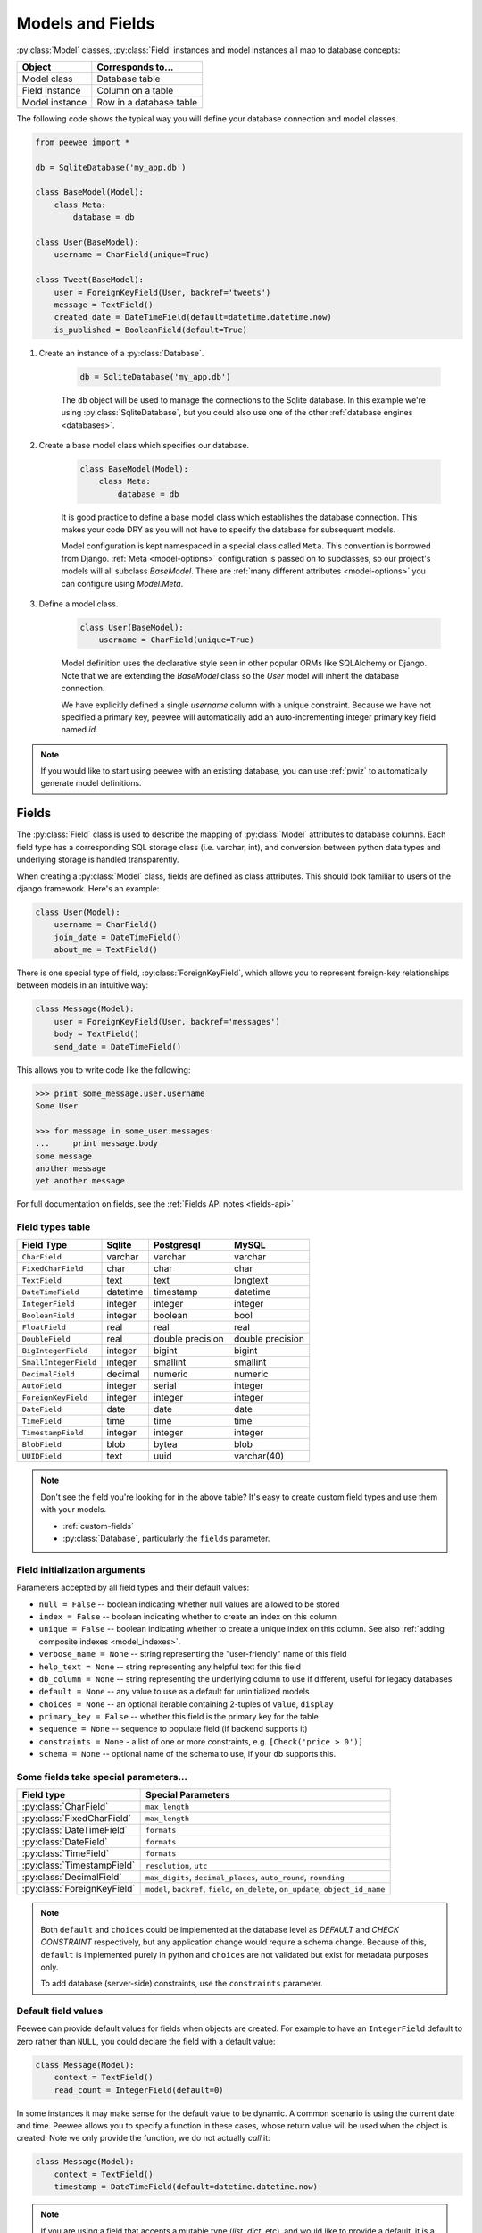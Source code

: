 .. _models:

Models and Fields
=================

:py:class:`Model` classes, :py:class:`Field` instances and model instances all
map to database concepts:

================= =================================
Object            Corresponds to...
================= =================================
Model class       Database table
Field instance    Column on a table
Model instance    Row in a database table
================= =================================

The following code shows the typical way you will define your database connection and model classes.

.. _blog-models:

.. code-block:: python

    from peewee import *

    db = SqliteDatabase('my_app.db')

    class BaseModel(Model):
        class Meta:
            database = db

    class User(BaseModel):
        username = CharField(unique=True)

    class Tweet(BaseModel):
        user = ForeignKeyField(User, backref='tweets')
        message = TextField()
        created_date = DateTimeField(default=datetime.datetime.now)
        is_published = BooleanField(default=True)

1. Create an instance of a :py:class:`Database`.

    .. code-block:: python

        db = SqliteDatabase('my_app.db')

    The ``db`` object will be used to manage the connections to the Sqlite
    database. In this example we're using :py:class:`SqliteDatabase`, but you
    could also use one of the other :ref:`database engines <databases>`.

2. Create a base model class which specifies our database.

    .. code-block:: python

        class BaseModel(Model):
            class Meta:
                database = db

    It is good practice to define a base model class which establishes the
    database connection. This makes your code DRY as you will not have to
    specify the database for subsequent models.

    Model configuration is kept namespaced in a special class called ``Meta``.
    This convention is borrowed from Django. :ref:`Meta <model-options>`
    configuration is passed on to subclasses, so our project's models will all
    subclass *BaseModel*. There are :ref:`many different attributes
    <model-options>` you can configure using *Model.Meta*.

3. Define a model class.

    .. code-block:: python

        class User(BaseModel):
            username = CharField(unique=True)

    Model definition uses the declarative style seen in other popular ORMs like
    SQLAlchemy or Django. Note that we are extending the *BaseModel* class so
    the *User* model will inherit the database connection.

    We have explicitly defined a single *username* column with a unique
    constraint. Because we have not specified a primary key, peewee will
    automatically add an auto-incrementing integer primary key field named
    *id*.

.. note::
    If you would like to start using peewee with an existing database, you can
    use :ref:`pwiz` to automatically generate model definitions.

.. _fields:

Fields
------

The :py:class:`Field` class is used to describe the mapping of
:py:class:`Model` attributes to database columns. Each field type has a
corresponding SQL storage class (i.e. varchar, int), and conversion between
python data types and underlying storage is handled transparently.

When creating a :py:class:`Model` class, fields are defined as class
attributes. This should look familiar to users of the django framework. Here's
an example:

.. code-block:: python

    class User(Model):
        username = CharField()
        join_date = DateTimeField()
        about_me = TextField()

There is one special type of field, :py:class:`ForeignKeyField`, which allows
you to represent foreign-key relationships between models in an intuitive way:

.. code-block:: python

    class Message(Model):
        user = ForeignKeyField(User, backref='messages')
        body = TextField()
        send_date = DateTimeField()

This allows you to write code like the following:

.. code-block:: python

    >>> print some_message.user.username
    Some User

    >>> for message in some_user.messages:
    ...     print message.body
    some message
    another message
    yet another message

For full documentation on fields, see the :ref:`Fields API notes <fields-api>`

.. _field_types_table:

Field types table
^^^^^^^^^^^^^^^^^

=====================   =================   =================   =================
Field Type              Sqlite              Postgresql          MySQL
=====================   =================   =================   =================
``CharField``           varchar             varchar             varchar
``FixedCharField``      char                char                char
``TextField``           text                text                longtext
``DateTimeField``       datetime            timestamp           datetime
``IntegerField``        integer             integer             integer
``BooleanField``        integer             boolean             bool
``FloatField``          real                real                real
``DoubleField``         real                double precision    double precision
``BigIntegerField``     integer             bigint              bigint
``SmallIntegerField``   integer             smallint            smallint
``DecimalField``        decimal             numeric             numeric
``AutoField``           integer             serial              integer
``ForeignKeyField``     integer             integer             integer
``DateField``           date                date                date
``TimeField``           time                time                time
``TimestampField``      integer             integer             integer
``BlobField``           blob                bytea               blob
``UUIDField``           text                uuid                varchar(40)
=====================   =================   =================   =================

.. note::
    Don't see the field you're looking for in the above table? It's easy to create custom field types and use them with your models.

    * :ref:`custom-fields`
    * :py:class:`Database`, particularly the ``fields`` parameter.

Field initialization arguments
^^^^^^^^^^^^^^^^^^^^^^^^^^^^^^

Parameters accepted by all field types and their default values:

* ``null = False`` -- boolean indicating whether null values are allowed to be stored
* ``index = False`` -- boolean indicating whether to create an index on this column
* ``unique = False`` -- boolean indicating whether to create a unique index on this column. See also :ref:`adding composite indexes <model_indexes>`.
* ``verbose_name = None`` -- string representing the "user-friendly" name of this field
* ``help_text = None`` -- string representing any helpful text for this field
* ``db_column = None`` -- string representing the underlying column to use if different, useful for legacy databases
* ``default = None`` -- any value to use as a default for uninitialized models
* ``choices = None`` -- an optional iterable containing 2-tuples of ``value``, ``display``
* ``primary_key = False`` -- whether this field is the primary key for the table
* ``sequence = None`` -- sequence to populate field (if backend supports it)
* ``constraints = None`` - a list of one or more constraints, e.g. ``[Check('price > 0')]``
* ``schema = None`` -- optional name of the schema to use, if your db supports this.

Some fields take special parameters...
^^^^^^^^^^^^^^^^^^^^^^^^^^^^^^^^^^^^^^

+--------------------------------+------------------------------------------------+
| Field type                     | Special Parameters                             |
+================================+================================================+
| :py:class:`CharField`          | ``max_length``                                 |
+--------------------------------+------------------------------------------------+
| :py:class:`FixedCharField`     | ``max_length``                                 |
+--------------------------------+------------------------------------------------+
| :py:class:`DateTimeField`      | ``formats``                                    |
+--------------------------------+------------------------------------------------+
| :py:class:`DateField`          | ``formats``                                    |
+--------------------------------+------------------------------------------------+
| :py:class:`TimeField`          | ``formats``                                    |
+--------------------------------+------------------------------------------------+
| :py:class:`TimestampField`     | ``resolution``, ``utc``                        |
+--------------------------------+------------------------------------------------+
| :py:class:`DecimalField`       | ``max_digits``, ``decimal_places``,            |
|                                | ``auto_round``, ``rounding``                   |
+--------------------------------+------------------------------------------------+
| :py:class:`ForeignKeyField`    | ``model``, ``backref``, ``field``,             |
|                                | ``on_delete``, ``on_update``,                  |
|                                | ``object_id_name``                             |
+--------------------------------+------------------------------------------------+

.. note::
    Both ``default`` and ``choices`` could be implemented at the database level as *DEFAULT* and *CHECK CONSTRAINT* respectively, but any application change would require a schema change. Because of this, ``default`` is implemented purely in python and ``choices`` are not validated but exist for metadata purposes only.

    To add database (server-side) constraints, use the ``constraints`` parameter.

Default field values
^^^^^^^^^^^^^^^^^^^^

Peewee can provide default values for fields when objects are created. For
example to have an ``IntegerField`` default to zero rather than ``NULL``, you
could declare the field with a default value:

.. code-block:: python

    class Message(Model):
        context = TextField()
        read_count = IntegerField(default=0)

In some instances it may make sense for the default value to be dynamic. A
common scenario is using the current date and time. Peewee allows you to
specify a function in these cases, whose return value will be used when the
object is created. Note we only provide the function, we do not actually *call*
it:

.. code-block:: python

    class Message(Model):
        context = TextField()
        timestamp = DateTimeField(default=datetime.datetime.now)

.. note::
    If you are using a field that accepts a mutable type (`list`, `dict`, etc),
    and would like to provide a default, it is a good idea to wrap your default
    value in a simple function so that multiple model instances are not sharing
    a reference to the same underlying object:

    .. code-block:: python

        def house_defaults():
            return {'beds': 0, 'baths': 0}

        class House(Model):
            number = TextField()
            street = TextField()
            attributes = JSONField(default=house_defaults)

The database can also provide the default value for a field. While peewee does
not explicitly provide an API for setting a server-side default value, you can
use the ``constraints`` parameter to specify the server default:

.. code-block:: python

    class Message(Model):
        context = TextField()
        timestamp = DateTimeField(constraints=[SQL('DEFAULT CURRENT_TIMESTAMP')])

.. note::
    **Remember:** when using the ``default`` parameter, the values are set by
    Peewee rather than being a part of the actual table and column definition.

ForeignKeyField
^^^^^^^^^^^^^^^

:py:class:`ForeignKeyField` is a special field type that allows one model to reference another. Typically a foreign key will contain the primary key of the model it relates to (but you can specify a particular column by specifying a ``to_field``).

Foreign keys allow data to be `normalized <http://en.wikipedia.org/wiki/Database_normalization>`_. In our example models, there is a foreign key from ``Tweet`` to ``User``. This means that all the users are stored in their own table, as are the tweets, and the foreign key from tweet to user allows each tweet to *point* to a particular user object.

In peewee, accessing the value of a :py:class:`ForeignKeyField` will return the entire related object, e.g.:

.. code-block:: python

    tweets = Tweet.select(Tweet, User).join(User).order_by(Tweet.create_date.desc())
    for tweet in tweets:
        print(tweet.user.username, tweet.message)

In the example above the ``User`` data was selected as part of the query. For more examples of this technique, see the :ref:`Avoiding N+1 <nplusone>` document.

If we did not select the ``User``, though, then an additional query would be issued to fetch the associated ``User`` data:

.. code-block:: python

    tweets = Tweet.select().order_by(Tweet.create_date.desc())
    for tweet in tweets:
        # WARNING: an additional query will be issued for EACH tweet
        # to fetch the associated User data.
        print(tweet.user.username, tweet.message)

Sometimes you only need the associated primary key value from the foreign key column. In this case, Peewee follows the convention established by Django, of allowing you to access the raw foreign key value by appending ``"_id"`` to the foreign key field's name:

.. code-block:: python

    tweets = Tweet.select()
    for tweet in tweets:
        # Instead of "tweet.user", we will just get the raw ID value stored
        # in the column.
        print(tweet.user_id, tweet.message)

:py:class:`ForeignKeyField` allows for a backreferencing property to be bound to the target model. Implicitly, this property will be named `classname_set`, where `classname` is the lowercase name of the class, but can be overridden via the parameter ``backref``:

.. code-block:: python

    class Message(Model):
        from_user = ForeignKeyField(User)
        to_user = ForeignKeyField(User, backref='received_messages')
        text = TextField()

    for message in some_user.message_set:
        # We are iterating over all Messages whose from_user is some_user.
        print message

    for message in some_user.received_messages:
        # We are iterating over all Messages whose to_user is some_user
        print message


DateTimeField, DateField and TimeField
^^^^^^^^^^^^^^^^^^^^^^^^^^^^^^^^^^^^^^

The three fields devoted to working with dates and times have special properties
which allow access to things like the year, month, hour, etc.

:py:class:`DateField` has properties for:

* ``year``
* ``month``
* ``day``

:py:class:`TimeField` has properties for:

* ``hour``
* ``minute``
* ``second``

:py:class:`DateTimeField` has all of the above.

These properties can be used just like any other expression. Let's say we have
an events calendar and want to highlight all the days in the current month that
have an event attached:

.. code-block:: python

    # Get the current time.
    now = datetime.datetime.now()

    # Get days that have events for the current month.
    Event.select(Event.event_date.day.alias('day')).where(
        (Event.event_date.year == now.year) &
        (Event.event_date.month == now.month))

.. note::
    SQLite does not have a native date type, so dates are stored in formatted text columns. To ensure that comparisons work correctly, the dates need to be formatted so they are sorted lexicographically. That is why they are stored, by default, as ``YYYY-MM-DD HH:MM:SS``.

BareField
^^^^^^^^^

The :py:class:`BareField` class is intended to be used only with SQLite. Since SQLite uses dynamic typing and data-types are not enforced, it can be perfectly fine to declare fields without *any* data-type. In those cases you can use :py:class:`BareField`. It is also common for SQLite virtual tables to use meta-columns or untyped columns, so for those cases as well you may wish to use an untyped field.

:py:class:`BareField` accepts a special parameter ``coerce``. This parameter is a function that takes a value coming from the database and converts it into the appropriate Python type. For instance, if you have a virtual table with an un-typed column but you know that it will return ``int`` objects, you can specify ``coerce=int``.

.. _custom-fields:

Creating a custom field
^^^^^^^^^^^^^^^^^^^^^^^

It isn't too difficult to add support for custom field types in peewee. In this example we will create a UUID field for postgresql (which has a native UUID column type).

To add a custom field type you need to first identify what type of column the field data will be stored in. If you just want to add python behavior atop, say, a decimal field (for instance to make a currency field) you would just subclass :py:class:`DecimalField`. On the other hand, if the database offers a custom column type you will need to let peewee know. This is controlled by the :py:attr:`Field.db_field` attribute.

Let's start by defining our UUID field:

.. code-block:: python

    class UUIDField(Field):
        db_field = 'uuid'

We will store the UUIDs in a native UUID column. Since psycopg2 treats the data as a string by default, we will add two methods to the field to handle:

* The data coming out of the database to be used in our application
* The data from our python app going into the database

.. code-block:: python

    import uuid

    class UUIDField(Field):
        db_field = 'uuid'

        def db_value(self, value):
            return str(value) # convert UUID to str

        def python_value(self, value):
            return uuid.UUID(value) # convert str to UUID

Now, we need to let the database know how to map this *uuid* label to an actual *uuid* column type in the database. There are 2 ways of doing this:

1. Specify the overrides in the :py:class:`Database` constructor:

  .. code-block:: python

      db = PostgresqlDatabase('my_db', fields={'uuid': 'uuid'})

2. Register them class-wide using :py:meth:`Database.register_fields`:

  .. code-block:: python

      # Will affect all instances of PostgresqlDatabase
      PostgresqlDatabase.register_fields({'uuid': 'uuid'})

That is it! Some fields may support exotic operations, like the postgresql HStore field acts like a key/value store and has custom operators for things like *contains* and *update*. You can specify :ref:`custom operations <custom-operators>` as well. For example code, check out the source code for the :py:class:`HStoreField`, in ``playhouse.postgres_ext``.

Creating model tables
---------------------

In order to start using our models, its necessary to open a connection to the database and create the tables first. Peewee will run the necessary *CREATE TABLE* queries, additionally creating any constraints and indexes.

.. code-block:: python

    # Connect to our database.
    db.connect()

    # Create the tables.
    db.create_tables([User, Tweet])

.. note::
    Strictly speaking, it is not necessary to call :py:meth:`~Database.connect` but it is good practice to be explicit. That way if something goes wrong, the error occurs at the connect step, rather than some arbitrary time later.

.. note::
    Peewee can determine if your tables already exist, and conditionally create them:

    .. code-block:: python

        # Only create the tables if they do not exist.
        db.create_tables([User, Tweet], safe=True)

After you have created your tables, if you choose to modify your database schema (by adding, removing or otherwise changing the columns) you will need to either:

* Drop the table and re-create it.
* Run one or more *ALTER TABLE* queries. Peewee comes with a schema migration tool which can greatly simplify this. Check the :ref:`schema migrations <migrate>` docs for details.

.. _model-options:

Model options and table metadata
--------------------------------

In order not to pollute the model namespace, model-specific configuration is placed in a special class called *Meta* (a convention borrowed from the django framework):

.. code-block:: python

    from peewee import *

    contacts_db = SqliteDatabase('contacts.db')

    class Person(Model):
        name = CharField()

        class Meta:
            database = contacts_db

This instructs peewee that whenever a query is executed on *Person* to use the contacts database.

.. note::
    Take a look at :ref:`the sample models <blog-models>` - you will notice that we created a ``BaseModel`` that defined the database, and then extended. This is the preferred way to define a database and create models.

Once the class is defined, you should not access ``ModelClass.Meta``, but instead use ``ModelClass._meta``:

.. code-block:: pycon

    >>> Person.Meta
    Traceback (most recent call last):
      File "<stdin>", line 1, in <module>
    AttributeError: type object 'Person' has no attribute 'Meta'

    >>> Person._meta
    <peewee.ModelOptions object at 0x7f51a2f03790>

The :py:class:`ModelOptions` class implements several methods which may be of use for retrieving model metadata (such as lists of fields, foreign key relationships, and more).

.. code-block:: pycon

    >>> Person._meta.fields
    {'id': <peewee.PrimaryKeyField object at 0x7f51a2e92750>, 'name': <peewee.CharField object at 0x7f51a2f0a510>}

    >>> Person._meta.primary_key
    <peewee.PrimaryKeyField object at 0x7f51a2e92750>

    >>> Person._meta.database
    <peewee.SqliteDatabase object at 0x7f519bff6dd0>

There are several options you can specify as ``Meta`` attributes. While most options are inheritable, some are table-specific and will not be inherited by subclasses.

=====================   ====================================================== ============
Option                  Meaning                                                Inheritable?
=====================   ====================================================== ============
``database``            database for model                                     yes
``db_table``            name of the table to store data                        no
``db_table_func``       function that accepts model and returns a table name   yes
``indexes``             a list of fields to index                              yes
``order_by``            a list of fields to use for default ordering           yes
``primary_key``         a :py:class:`CompositeKey` instance                    yes
``table_alias``         an alias to use for the table in queries               no
``schema``              the database schema for the model                      yes
``constraints``         a list of table constraints                            yes
``validate_backrefs``   ensure backrefs do not conflict with other attributes. yes
``only_save_dirty``     when calling model.save(), only save dirty fields      yes
=====================   ====================================================== ============

Here is an example showing inheritable versus non-inheritable attributes:

.. code-block:: pycon

    >>> db = SqliteDatabase(':memory:')
    >>> class ModelOne(Model):
    ...     class Meta:
    ...         database = db
    ...         db_table = 'model_one_tbl'
    ...
    >>> class ModelTwo(ModelOne):
    ...     pass
    ...
    >>> ModelOne._meta.database is ModelTwo._meta.database
    True
    >>> ModelOne._meta.db_table == ModelTwo._meta.db_table
    False

Meta.order_by
^^^^^^^^^^^^^

Specifying a default ordering is, in my opinion, a bad idea. It's better to be explicit in your code when you want to sort your results.

That said, to specify a default ordering, the syntax is similar to that of Django. ``Meta.order_by`` is a tuple of field names, and to indicate descending ordering, the field name is prefixed by a ``'-'``.

.. code-block:: python

    class Person(Model):
        first_name = CharField()
        last_name = CharField()
        dob = DateField()

        class Meta:
            # Order people by last name, first name. If two people have the
            # same first and last, order them youngest to oldest.
            order_by = ('last_name', 'first_name', '-dob')

Meta.primary_key
^^^^^^^^^^^^^^^^

The ``Meta.primary_key`` attribute is used to specify either a :py:class:`CompositeKey` or to indicate that the model has *no* primary key. Composite primary keys are discussed in more detail here: :ref:`composite-key`.

To indicate that a model should not have a primary key, then set ``primary_key = False``.

Examples:

.. code-block:: python

    class BlogToTag(Model):
        """A simple "through" table for many-to-many relationship."""
        blog = ForeignKeyField(Blog)
        tag = ForeignKeyField(Tag)

        class Meta:
            primary_key = CompositeKey('blog', 'tag')

    class NoPrimaryKey(Model):
        data = IntegerField()

        class Meta:
            primary_key = False

.. _model_indexes:

Indexes and Constraints
-----------------------

Peewee can create indexes on single or multiple columns, optionally including a *UNIQUE* constraint. Peewee also supports user-defined constraints on both models and fields.

Single-column indexes and constraints
^^^^^^^^^^^^^^^^^^^^^^^^^^^^^^^^^^^^^

Single column indexes are defined using field initialization parameters. The following example adds a unique index on the *username* field, and a normal index on the *email* field:

.. code-block:: python

    class User(Model):
        username = CharField(unique=True)
        email = CharField(index=True)

To add a user-defined constraint on a column, you can pass it in using the ``constraints`` parameter. You may wish to specify a default value as part of the schema, or add a ``CHECK`` constraint, for example:

.. code-block:: python

    class Product(Model):
        name = CharField(unique=True)
        price = DecimalField(constraints=[Check('price < 10000')])
        created = DateTimeField(
            constraints=[SQL("DEFAULT (datetime('now'))")])

Multi-column indexes
^^^^^^^^^^^^^^^^^^^^

Multi-column indexes are defined as *Meta* attributes using a nested tuple. Each database index is a 2-tuple, the first part of which is a tuple of the names of the fields, the second part a boolean indicating whether the index should be unique.

.. code-block:: python

    class Transaction(Model):
        from_acct = CharField()
        to_acct = CharField()
        amount = DecimalField()
        date = DateTimeField()

        class Meta:
            indexes = (
                # create a unique on from/to/date
                (('from_acct', 'to_acct', 'date'), True),

                # create a non-unique on from/to
                (('from_acct', 'to_acct'), False),
            )

.. note::
    Remember to add a **trailing comma** if your tuple of indexes contains only one item:

    .. code-block:: python

        class Meta:
            indexes = (
                (('first_name', 'last_name'), True),  # Note the trailing comma!
            )

Table constraints
^^^^^^^^^^^^^^^^^

Peewee allows you to add arbitrary constraints to your :py:class:`Model`, that will be part of the table definition when the schema is created.

For instance, suppose you have a *people* table with a composite primary key of two columns, the person's first and last name. You wish to have another table relate to the *people* table, and to do this, you will need to define a foreign key constraint:

.. code-block:: python

    class Person(Model):
        first = CharField()
        last = CharField()

        class Meta:
            primary_key = CompositeKey('first', 'last')

    class Pet(Model):
        owner_first = CharField()
        owner_last = CharField()
        pet_name = CharField()

        class Meta:
            constraints = [SQL('FOREIGN KEY(owner_first, owner_last) '
                               'REFERENCES person(first, last)')]

You can also implement ``CHECK`` constraints at the table level:

.. code-block:: python

    class Product(Model):
        name = CharField(unique=True)
        price = DecimalField()

        class Meta:
            constraints = [Check('price < 10000')]

.. _non_integer_primary_keys:

Non-integer Primary Keys, Composite Keys and other Tricks
---------------------------------------------------------

Non-integer primary keys
^^^^^^^^^^^^^^^^^^^^^^^^

If you would like use a non-integer primary key (which I generally don't recommend), you can specify ``primary_key=True`` when creating a field. When you wish to create a new instance for a model using a non-autoincrementing primary key, you need to be sure you :py:meth:`~Model.save` specifying ``force_insert=True``.

.. code-block:: python

    from peewee import *

    class UUIDModel(Model):
        id = UUIDField(primary_key=True)

Auto-incrementing IDs are, as their name says, automatically generated for you when you insert a new row into the database. When you call :py:meth:`~Model.save`, peewee determines whether to do an *INSERT* versus an *UPDATE* based on the presence of a primary key value. Since, with our uuid example, the database driver won't generate a new ID, we need to specify it manually. When we call save() for the first time, pass in ``force_insert = True``:

.. code-block:: python

    # This works because .create() will specify `force_insert=True`.
    obj1 = UUIDModel.create(id=uuid.uuid4())

    # This will not work, however. Peewee will attempt to do an update:
    obj2 = UUIDModel(id=uuid.uuid4())
    obj2.save() # WRONG

    obj2.save(force_insert=True) # CORRECT

    # Once the object has been created, you can call save() normally.
    obj2.save()

.. note::
    Any foreign keys to a model with a non-integer primary key will have a ``ForeignKeyField`` use the same underlying storage type as the primary key they are related to.

.. _composite-key:

Composite primary keys
^^^^^^^^^^^^^^^^^^^^^^

Peewee has very basic support for composite keys.  In order to use a composite key, you must set the ``primary_key`` attribute of the model options to a :py:class:`CompositeKey` instance:

.. code-block:: python

    class BlogToTag(Model):
        """A simple "through" table for many-to-many relationship."""
        blog = ForeignKeyField(Blog)
        tag = ForeignKeyField(Tag)

        class Meta:
            primary_key = CompositeKey('blog', 'tag')

Manually specifying primary keys
^^^^^^^^^^^^^^^^^^^^^^^^^^^^^^^^

Sometimes you do not want the database to automatically generate a value for the primary key, for instance when bulk loading relational data. To handle this on a *one-off* basis, you can simply tell peewee to turn off ``auto_increment`` during the import:

.. code-block:: python

    data = load_user_csv() # load up a bunch of data

    User._meta.auto_increment = False # turn off auto incrementing IDs
    with db.transaction():
        for row in data:
            u = User(id=row[0], username=row[1])
            u.save(force_insert=True) # <-- force peewee to insert row

    User._meta.auto_increment = True

If you *always* want to have control over the primary key, simply do not use the :py:class:`PrimaryKeyField` field type, but use a normal :py:class:`IntegerField` (or other column type):

.. code-block:: python

    class User(BaseModel):
        id = IntegerField(primary_key=True)
        username = CharField()

    >>> u = User.create(id=999, username='somebody')
    >>> u.id
    999
    >>> User.get(User.username == 'somebody').id
    999

Models without a Primary Key
^^^^^^^^^^^^^^^^^^^^^^^^^^^^

If you wish to create a model with no primary key, you can specify ``primary_key = False`` in the inner ``Meta`` class:

.. code-block:: python

    class MyData(BaseModel):
        timestamp = DateTimeField()
        value = IntegerField()

        class Meta:
            primary_key = False

This will yield the following DDL:

.. code-block:: sql

    CREATE TABLE "mydata" (
      "timestamp" DATETIME NOT NULL,
      "value" INTEGER NOT NULL
    )

.. warning::
    Some model APIs may not work correctly for models without a primary key, for instance :py:meth:`~Model.save` and `~Model.delete_instance` (you can instead use `~Model.insert`, `~Model.update` and `~Model.delete`).

Self-referential foreign keys
-----------------------------

When creating a heirarchical structure it is necessary to create a self-referential foreign key which links a child object to its parent.  Because the model class is not defined at the time you instantiate the self-referential foreign key, use the special string ``'self'`` to indicate a self-referential foreign key:

.. code-block:: python

    class Category(Model):
        name = CharField()
        parent = ForeignKeyField('self', null=True, backref='children')

As you can see, the foreign key points *upward* to the parent object and the back-reference is named *children*.

.. attention:: Self-referential foreign-keys should always be ``null=True``.

When querying against a model that contains a self-referential foreign key you may sometimes need to perform a self-join. In those cases you can use :py:meth:`Model.alias` to create a table reference. Here is how you might query the category and parent model using a self-join:

.. code-block:: python

    Parent = Category.alias()
    GrandParent = Category.alias()
    query = (Category
             .select(Category, Parent)
             .join(Parent, on=(Category.parent == Parent.id))
             .join(GrandParent, on=(Parent.parent == GrandParent.id))
             .where(GrandParent.name == 'some category')
             .order_by(Category.name))

Circular foreign key dependencies
---------------------------------

Sometimes it happens that you will create a circular dependency between two tables.

.. note::
  My personal opinion is that circular foreign keys are a code smell and should be refactored (by adding an intermediary table, for instance).

Adding circular foreign keys with peewee is a bit tricky because at the time you are defining either foreign key, the model it points to will not have been defined yet, causing a ``NameError``.

.. code-block:: python

    class User(Model):
        username = CharField()
        favorite_tweet = ForeignKeyField(Tweet, null=True)  # NameError!!

    class Tweet(Model):
        message = TextField()
        user = ForeignKeyField(User, backref='tweets')

One option is to simply use an :py:class:`IntegerField` to store the raw ID:

.. code-block:: python

    class User(Model):
        username = CharField()
        favorite_tweet_id = IntegerField(null=True)

By using :py:class:`DeferredRelation` we can get around the problem and still use a foreign key field:

.. code-block:: python

    # Create a reference object to stand in for our as-yet-undefined Tweet model.
    DeferredTweet = DeferredRelation()

    class User(Model):
        username = CharField()
        # Tweet has not been defined yet so use the deferred reference.
        favorite_tweet = ForeignKeyField(DeferredTweet, null=True)

    class Tweet(Model):
        message = TextField()
        user = ForeignKeyField(User, backref='tweets')

    # Now that Tweet is defined, we can initialize the reference.
    DeferredTweet.set_model(Tweet)

After initializing the deferred relation, the foreign key fields are now correctly set up. There is one more quirk to watch out for, though. When you call :py:class:`~Model.create_table` we will again encounter the same issue. For this reason peewee will not automatically create a foreign key constraint for any *deferred* foreign keys.

Here is how to create the tables:

.. code-block:: python

    # Foreign key constraint from User -> Tweet will NOT be created because the
    # Tweet table does not exist yet. `favorite_tweet` will just be a regular
    # integer field:
    User.create_table()

    # Foreign key constraint from Tweet -> User will be created normally.
    Tweet.create_table()

    # Now that both tables exist, we can create the foreign key from User -> Tweet:
    # NOTE: this will not work in SQLite!
    db.create_foreign_key(User, User.favorite_tweet)

.. warning::
    SQLite does not support adding constraints to existing tables through the ``ALTER TABLE`` statement.
